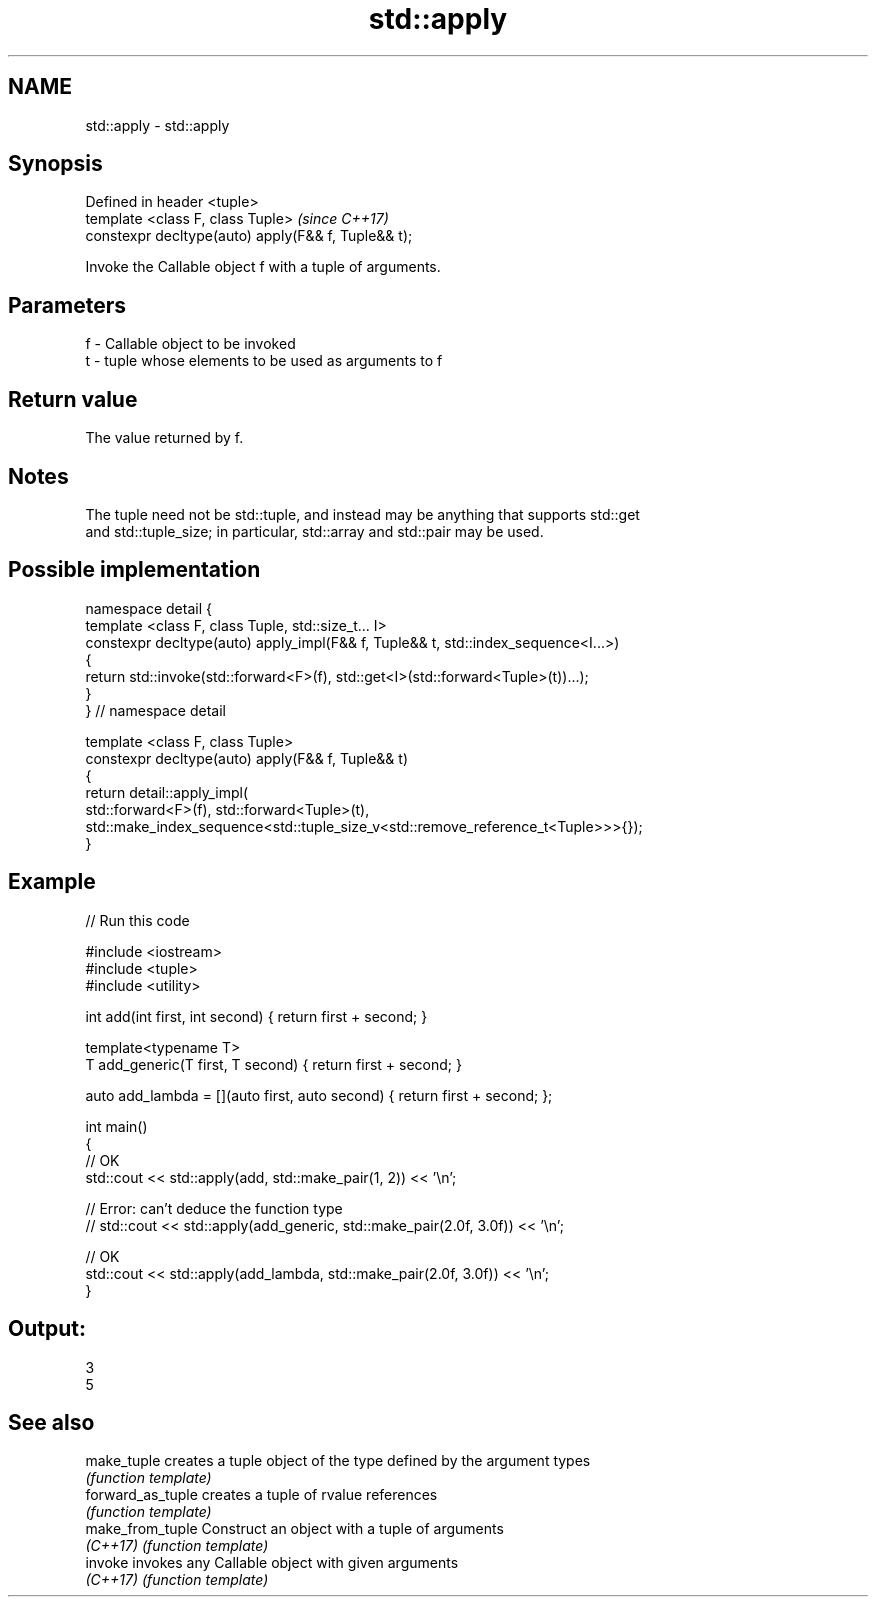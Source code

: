 .TH std::apply 3 "2020.11.17" "http://cppreference.com" "C++ Standard Libary"
.SH NAME
std::apply \- std::apply

.SH Synopsis
   Defined in header <tuple>
   template <class F, class Tuple>                    \fI(since C++17)\fP
   constexpr decltype(auto) apply(F&& f, Tuple&& t);

   Invoke the Callable object f with a tuple of arguments.

.SH Parameters

   f - Callable object to be invoked
   t - tuple whose elements to be used as arguments to f

.SH Return value

   The value returned by f.

.SH Notes

   The tuple need not be std::tuple, and instead may be anything that supports std::get
   and std::tuple_size; in particular, std::array and std::pair may be used.

.SH Possible implementation

   namespace detail {
   template <class F, class Tuple, std::size_t... I>
   constexpr decltype(auto) apply_impl(F&& f, Tuple&& t, std::index_sequence<I...>)
   {
       return std::invoke(std::forward<F>(f), std::get<I>(std::forward<Tuple>(t))...);
   }
   }  // namespace detail
    
   template <class F, class Tuple>
   constexpr decltype(auto) apply(F&& f, Tuple&& t)
   {
       return detail::apply_impl(
           std::forward<F>(f), std::forward<Tuple>(t),
           std::make_index_sequence<std::tuple_size_v<std::remove_reference_t<Tuple>>>{});
   }

.SH Example

   
// Run this code

 #include <iostream>
 #include <tuple>
 #include <utility>
  
 int add(int first, int second) { return first + second; }
  
 template<typename T>
 T add_generic(T first, T second) { return first + second; }
  
 auto add_lambda = [](auto first, auto second) { return first + second; };
  
 int main()
 {
     // OK
     std::cout << std::apply(add, std::make_pair(1, 2)) << '\\n';
  
    // Error: can't deduce the function type
    // std::cout << std::apply(add_generic, std::make_pair(2.0f, 3.0f)) << '\\n';
  
    // OK
    std::cout << std::apply(add_lambda, std::make_pair(2.0f, 3.0f)) << '\\n';
 }

.SH Output:

 3
 5

.SH See also

   make_tuple       creates a tuple object of the type defined by the argument types
                    \fI(function template)\fP 
   forward_as_tuple creates a tuple of rvalue references
                    \fI(function template)\fP 
   make_from_tuple  Construct an object with a tuple of arguments
   \fI(C++17)\fP          \fI(function template)\fP 
   invoke           invokes any Callable object with given arguments
   \fI(C++17)\fP          \fI(function template)\fP 

